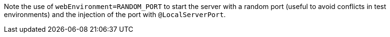 Note the use of `webEnvironment=RANDOM_PORT` to start the server with a random port (useful to avoid conflicts in test environments) and the injection of the port with `@LocalServerPort`.